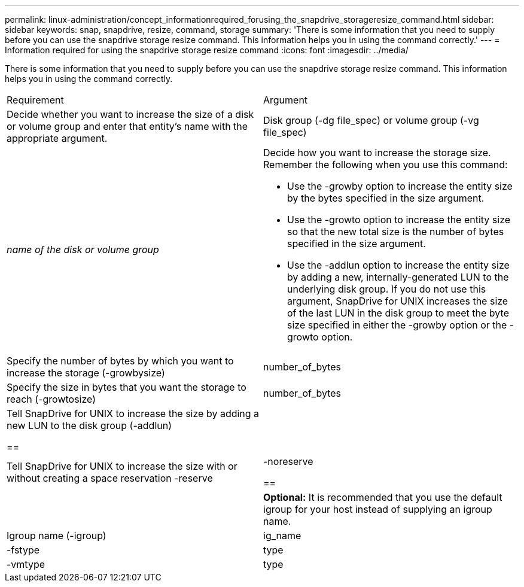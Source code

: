 ---
permalink: linux-administration/concept_informationrequired_forusing_the_snapdrive_storageresize_command.html
sidebar: sidebar
keywords: snap, snapdrive, resize, command, storage
summary: 'There is some information that you need to supply before you can use the snapdrive storage resize command. This information helps you in using the command correctly.'
---
= Information required for using the snapdrive storage resize command
:icons: font
:imagesdir: ../media/

[.lead]
There is some information that you need to supply before you can use the snapdrive storage resize command. This information helps you in using the command correctly.

|===
| Requirement| Argument
a|
Decide whether you want to increase the size of a disk or volume group and enter that entity's name with the appropriate argument.

a|
Disk group (-dg file_spec) or volume group (-vg file_spec)

a|
_name of the disk or volume group_

a|
Decide how you want to increase the storage size. Remember the following when you use this command:

* Use the -growby option to increase the entity size by the bytes specified in the size argument.
* Use the -growto option to increase the entity size so that the new total size is the number of bytes specified in the size argument.
* Use the -addlun option to increase the entity size by adding a new, internally-generated LUN to the underlying disk group. If you do not use this argument, SnapDrive for UNIX increases the size of the last LUN in the disk group to meet the byte size specified in either the -growby option or the -growto option.

a|
Specify the number of bytes by which you want to increase the storage (-growbysize)

a|
number_of_bytes
a|
Specify the size in bytes that you want the storage to reach (-growtosize)

a|
number_of_bytes
a|
Tell SnapDrive for UNIX to increase the size by adding a new LUN to the disk group (-addlun)

== a|

a|
Tell SnapDrive for UNIX to increase the size with or without creating a space reservation -reserve | -noreserve

== a|

a|
*Optional:* It is recommended that you use the default igroup for your host instead of supplying an igroup name.

a|
Igroup name (-igroup)

a|
ig_name

a|
-fstype

a|
type

a|
-vmtype

a|
type

a|
*Optional:* Specifies the type of file system and volume manager to be used for SnapDrive for UNIX operations.

|===

